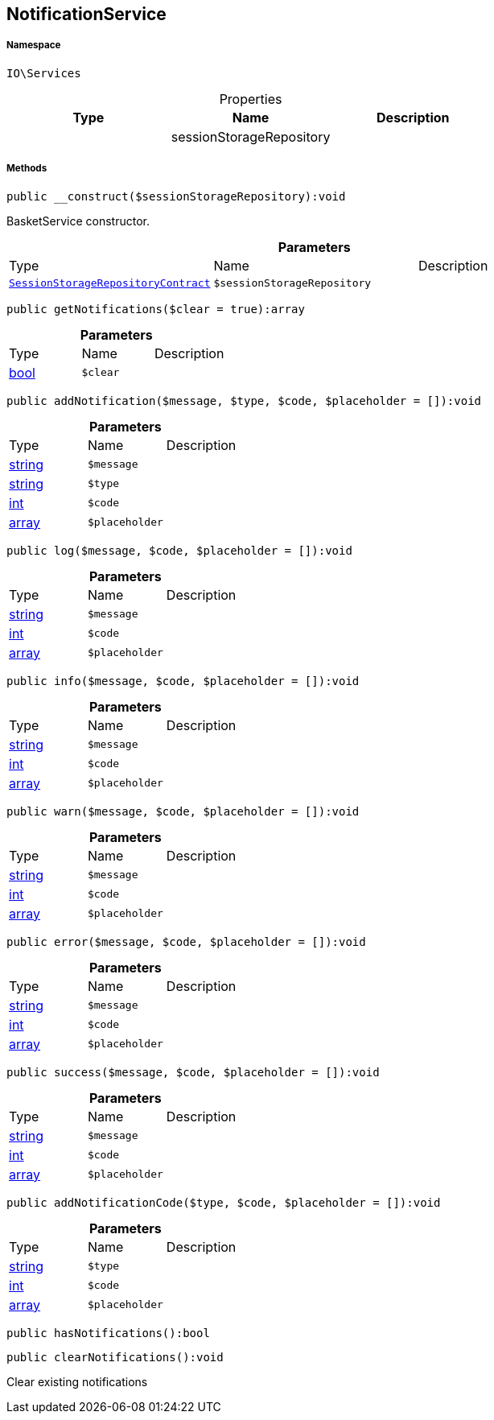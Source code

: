 :table-caption!:
:example-caption!:
:source-highlighter: prettify
:sectids!:
[[io__notificationservice]]
== NotificationService





===== Namespace

`IO\Services`





.Properties
|===
|Type |Name |Description

|
    |sessionStorageRepository
    |
|===


===== Methods

[source%nowrap, php]
----

public __construct($sessionStorageRepository):void

----

    





BasketService constructor.

.*Parameters*
|===
|Type |Name |Description
|        xref:Miscellaneous.adoc#miscellaneous_services_sessionstoragerepositorycontract[`SessionStorageRepositoryContract`]
a|`$sessionStorageRepository`
|
|===


[source%nowrap, php]
----

public getNotifications($clear = true):array

----

    







.*Parameters*
|===
|Type |Name |Description
|link:http://php.net/bool[bool^]
a|`$clear`
|
|===


[source%nowrap, php]
----

public addNotification($message, $type, $code, $placeholder = []):void

----

    







.*Parameters*
|===
|Type |Name |Description
|link:http://php.net/string[string^]
a|`$message`
|

|link:http://php.net/string[string^]
a|`$type`
|

|link:http://php.net/int[int^]
a|`$code`
|

|link:http://php.net/array[array^]
a|`$placeholder`
|
|===


[source%nowrap, php]
----

public log($message, $code, $placeholder = []):void

----

    







.*Parameters*
|===
|Type |Name |Description
|link:http://php.net/string[string^]
a|`$message`
|

|link:http://php.net/int[int^]
a|`$code`
|

|link:http://php.net/array[array^]
a|`$placeholder`
|
|===


[source%nowrap, php]
----

public info($message, $code, $placeholder = []):void

----

    







.*Parameters*
|===
|Type |Name |Description
|link:http://php.net/string[string^]
a|`$message`
|

|link:http://php.net/int[int^]
a|`$code`
|

|link:http://php.net/array[array^]
a|`$placeholder`
|
|===


[source%nowrap, php]
----

public warn($message, $code, $placeholder = []):void

----

    







.*Parameters*
|===
|Type |Name |Description
|link:http://php.net/string[string^]
a|`$message`
|

|link:http://php.net/int[int^]
a|`$code`
|

|link:http://php.net/array[array^]
a|`$placeholder`
|
|===


[source%nowrap, php]
----

public error($message, $code, $placeholder = []):void

----

    







.*Parameters*
|===
|Type |Name |Description
|link:http://php.net/string[string^]
a|`$message`
|

|link:http://php.net/int[int^]
a|`$code`
|

|link:http://php.net/array[array^]
a|`$placeholder`
|
|===


[source%nowrap, php]
----

public success($message, $code, $placeholder = []):void

----

    







.*Parameters*
|===
|Type |Name |Description
|link:http://php.net/string[string^]
a|`$message`
|

|link:http://php.net/int[int^]
a|`$code`
|

|link:http://php.net/array[array^]
a|`$placeholder`
|
|===


[source%nowrap, php]
----

public addNotificationCode($type, $code, $placeholder = []):void

----

    







.*Parameters*
|===
|Type |Name |Description
|link:http://php.net/string[string^]
a|`$type`
|

|link:http://php.net/int[int^]
a|`$code`
|

|link:http://php.net/array[array^]
a|`$placeholder`
|
|===


[source%nowrap, php]
----

public hasNotifications():bool

----

    







[source%nowrap, php]
----

public clearNotifications():void

----

    





Clear existing notifications

